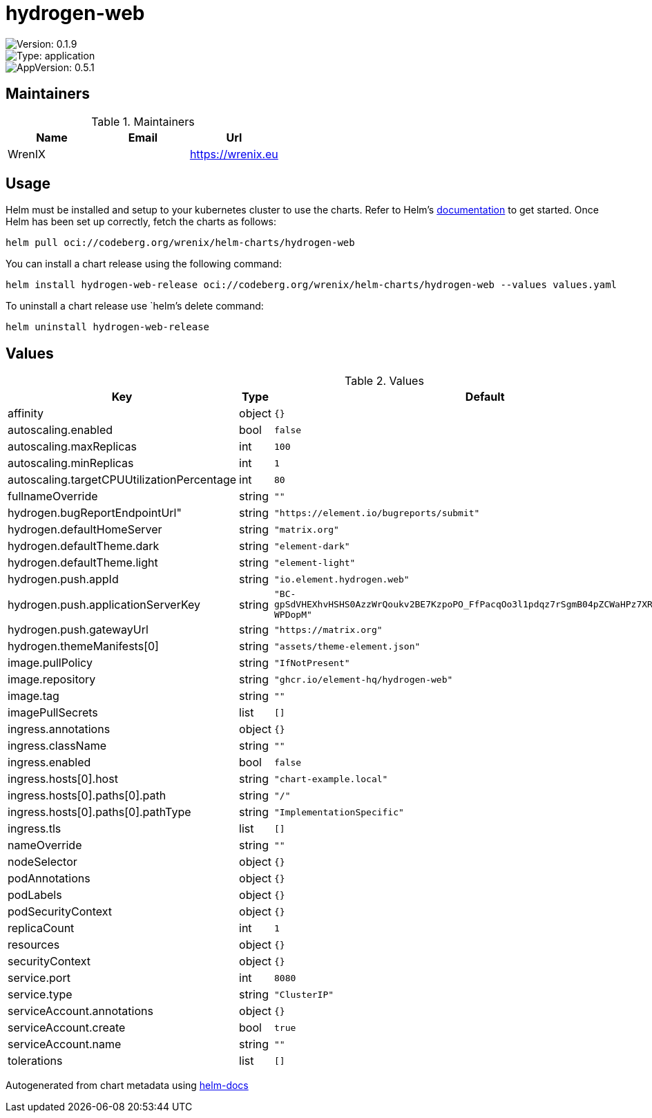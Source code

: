 

= hydrogen-web

image::https://img.shields.io/badge/Version-0.1.9-informational?style=flat-square[Version: 0.1.9]
image::https://img.shields.io/badge/Version-application-informational?style=flat-square[Type: application]
image::https://img.shields.io/badge/AppVersion-0.5.1-informational?style=flat-square[AppVersion: 0.5.1]
== Maintainers

.Maintainers
|===
| Name | Email | Url

| WrenIX
|
| <https://wrenix.eu>
|===

== Usage

Helm must be installed and setup to your kubernetes cluster to use the charts.
Refer to Helm's https://helm.sh/docs[documentation] to get started.
Once Helm has been set up correctly, fetch the charts as follows:

[source,bash]
----
helm pull oci://codeberg.org/wrenix/helm-charts/hydrogen-web
----

You can install a chart release using the following command:

[source,bash]
----
helm install hydrogen-web-release oci://codeberg.org/wrenix/helm-charts/hydrogen-web --values values.yaml
----

To uninstall a chart release use `helm`'s delete command:

[source,bash]
----
helm uninstall hydrogen-web-release
----

== Values

.Values
|===
| Key | Type | Default | Description

| affinity
| object
| `{}`
|

| autoscaling.enabled
| bool
| `false`
|

| autoscaling.maxReplicas
| int
| `100`
|

| autoscaling.minReplicas
| int
| `1`
|

| autoscaling.targetCPUUtilizationPercentage
| int
| `80`
|

| fullnameOverride
| string
| `""`
|

| hydrogen.bugReportEndpointUrl"
| string
| `"https://element.io/bugreports/submit"`
|

| hydrogen.defaultHomeServer
| string
| `"matrix.org"`
|

| hydrogen.defaultTheme.dark
| string
| `"element-dark"`
|

| hydrogen.defaultTheme.light
| string
| `"element-light"`
|

| hydrogen.push.appId
| string
| `"io.element.hydrogen.web"`
|

| hydrogen.push.applicationServerKey
| string
| `"BC-gpSdVHEXhvHSHS0AzzWrQoukv2BE7KzpoPO_FfPacqOo3l1pdqz7rSgmB04pZCWaHPz7XRe6fjLaC-WPDopM"`
|

| hydrogen.push.gatewayUrl
| string
| `"https://matrix.org"`
|

| hydrogen.themeManifests[0]
| string
| `"assets/theme-element.json"`
|

| image.pullPolicy
| string
| `"IfNotPresent"`
|

| image.repository
| string
| `"ghcr.io/element-hq/hydrogen-web"`
|

| image.tag
| string
| `""`
|

| imagePullSecrets
| list
| `[]`
|

| ingress.annotations
| object
| `{}`
|

| ingress.className
| string
| `""`
|

| ingress.enabled
| bool
| `false`
|

| ingress.hosts[0].host
| string
| `"chart-example.local"`
|

| ingress.hosts[0].paths[0].path
| string
| `"/"`
|

| ingress.hosts[0].paths[0].pathType
| string
| `"ImplementationSpecific"`
|

| ingress.tls
| list
| `[]`
|

| nameOverride
| string
| `""`
|

| nodeSelector
| object
| `{}`
|

| podAnnotations
| object
| `{}`
|

| podLabels
| object
| `{}`
|

| podSecurityContext
| object
| `{}`
|

| replicaCount
| int
| `1`
|

| resources
| object
| `{}`
|

| securityContext
| object
| `{}`
|

| service.port
| int
| `8080`
|

| service.type
| string
| `"ClusterIP"`
|

| serviceAccount.annotations
| object
| `{}`
|

| serviceAccount.create
| bool
| `true`
|

| serviceAccount.name
| string
| `""`
|

| tolerations
| list
| `[]`
|
|===

Autogenerated from chart metadata using https://github.com/norwoodj/helm-docs[helm-docs]
